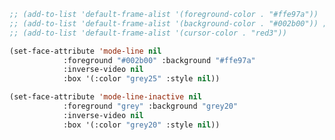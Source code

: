 #+BEGIN_SRC emacs-lisp
  ;; (add-to-list 'default-frame-alist '(foreground-color . "#ffe97a"))
  ;; (add-to-list 'default-frame-alist '(background-color . "#002b00")) ; TODO: background color #002b00
  ;; (add-to-list 'default-frame-alist '(cursor-color . "red3"))

  (set-face-attribute 'mode-line nil
		      :foreground "#002b00" :background "#ffe97a"
		      :inverse-video nil
		      :box '(:color "grey25" :style nil))

  (set-face-attribute 'mode-line-inactive nil
		      :foreground "grey" :background "grey20"
		      :inverse-video nil
		      :box '(:color "grey20" :style nil))

#+END_SRC
